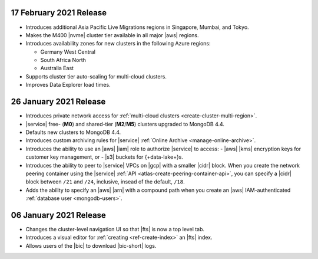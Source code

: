 .. _atlas_20210217:

17 February 2021 Release
~~~~~~~~~~~~~~~~~~~~~~~~

- Introduces additional Asia Pacific Live Migrations regions in Singapore, Mumbai, and Tokyo.
- Makes the M400 |nvme| cluster tier available in all major |aws| regions.
- Introduces availability zones for new clusters in the following Azure regions:
  
  - Germany West Central
  - South Africa North
  - Australia East
  
- Supports cluster tier auto-scaling for multi-cloud clusters.
- Improves Data Explorer load times.

.. _atlas_20210126:

26 January 2021 Release
~~~~~~~~~~~~~~~~~~~~~~~

- Introduces private network access for :ref:`multi-cloud clusters
  <create-cluster-multi-region>`.
- |service| free- (**M0**) and shared-tier (**M2**/**M5**) clusters
  upgraded to MongoDB 4.4.
- Defaults new clusters to MongoDB 4.4.
- Introduces custom archiving rules for |service| :ref:`Online Archive 
  <manage-online-archive>`.
- Introduces the ability to use an |aws| |iam| role to authorize
  |service| to access: 
  - |aws| |kms| encryption keys for customer key management, or
  - |s3| buckets for {+data-lake+}\s.
- Introduces the ability to peer to |service| VPCs on |gcp| with a 
  smaller |cidr| block. When you create the network peering container 
  using the |service| :ref:`API <atlas-create-peering-container-api>`, 
  you can specify a |cidr| block between ``/21`` and ``/24``, inclusive,
  insead of the default, ``/18``. 
- Adds the ability to specify an |aws| |arn| with a compound path when
  you create an |aws| IAM-authenticated :ref:`database user
  <mongodb-users>`. 

.. _atlas_20210106:

06 January 2021 Release
~~~~~~~~~~~~~~~~~~~~~~~

- Changes the cluster-level navigation UI so that |fts| is now a top 
  level tab.
- Introduces a visual editor for :ref:`creating <ref-create-index>` 
  an |fts| index.
- Allows users of the |bic| to download |bic-short| logs.
